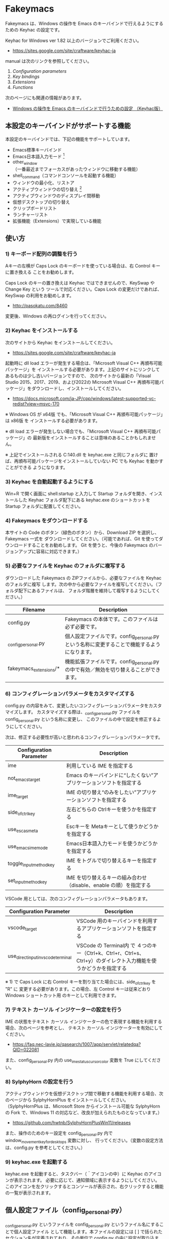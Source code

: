 #+STARTUP: showall indent

* Fakeymacs

Fakeymacs は、Windows の操作を Emacs のキーバインドで行えるようにするための
Keyhac の設定です。

Keyhac for Windows ver 1.82 以上のバージョンでご利用ください。

- https://sites.google.com/site/craftware/keyhac-ja

manual は次のリンクを参照してください。

1. [[fakeymacs_manuals/configuration_parameters.org][Configuration parameters]]
1. [[fakeymacs_manuals/key_bindings.org][Key bindings]]
1. [[fakeymacs_manuals/extensions.org][Extensions]]
1. [[fakeymacs_manuals/functions.org][Functions]]

次のページにも関連の情報があります。

- [[https://www49.atwiki.jp/ntemacs/pages/25.html][Windows の操作を Emacs のキーバインドで行うための設定 （Keyhac版）]]

** 本設定のキーバインドがサポートする機能

本設定のキーバインドでは、下記の機能をサポートしています。

- Emacs標準キーバインド
- Emacs日本語入力モード [1]
- other_window（一番最近までフォーカスがあったウィンドウに移動する機能）
- shell_command（コマンドコンソールを起動する機能）
- ウィンドウの最小化、リストア
- アクティブウィンドウの切り替え [2]
- アクティブウィンドウのディスプレイ間移動
- 仮想デスクトップの切り替え
- クリップボードリスト
- ランチャーリスト
- 拡張機能（Extensions）で実現している機能

[1] IME が ON の時に文字（英数字か、スペースを除く特殊文字）を入力すると起動するモードです。
（モードに入ると、▲のマークが表示されます。） Emacs日本語入力モードになると Emacsキーバインド
として利用できるキーが限定され、その他のキーは Windows にそのまま渡されるようになるため、
IME のショートカットキーが利用できるようになります。
また、このモードでは IME のショートカットを置き換える機能もサポートしており、初期値では
「ことえり」のキーバインドを利用できるようにしています。

[2] アクティブウィンドウの切り替えのキーの初期値は未設定（None）としています。このため、起動
するためのキーは、デフォルトキーの A-S-Tab、A-Tab となります。起動後は A-p、A-n で
アクティブウィンドウの切り替え、A-g で切り替え画面の終了（キャンセル）が利用できます。

** 使い方

*** 1) キーボード配列の調整を行う

Aキーの左横が Caps Lock のキーボードを使っている場合は、右 Control キーに置き換える
ことをお勧めします。

Caps Lock のキーの置き換えは Keyhac ではできませんので、KeySwap や Change Key という
ツールで対応ください。Caps Lock の変更だけであれば、KeySwap の利用をお勧めします。

- http://pasokatu.com/8460

変更後、Windows の再ログインを行ってください。

*** 2) Keyhac をインストールする

次のサイトから Keyhac をインストールしてください。

- https://sites.google.com/site/craftware/keyhac-ja

起動時に dll load エラーが発生する場合は、「Microsoft Visual C++ 再頒布可能パッケージ」を
インストールする必要があります。上記のサイトにリンクしてあるものは少し古いバージョンですので、
次のサイトから最新の「Visual Studio 2015、2017、2019、および2022の Microsoft Visual C++
再頒布可能パッケージ」をダウンロードし、インストールしてください。

- https://docs.microsoft.com/ja-JP/cpp/windows/latest-supported-vc-redist?view=msvc-170

※ Windows OS が x64版 でも、「Microsoft Visual C++ 再頒布可能パッケージ」は x86版 を
インストールする必要があります。

※ dll load エラーが発生しない場合でも、「Microsoft Visual C++ 再頒布可能パッケージ」の
最新版をインストールすることは意味のあることかもしれません。

※ 上記でインストールされる C:\Windows\SysWOW64\msvcp140.dll を keyhac.exe と同じフォルダに
置けば、再頒布可能パッケージをインストールしていない PC でも Keyhac を動かすことができる
ようになります。

*** 3) Keyhac を自動起動するようにする

Win+R で開く画面に shell:startup と入力して Startup フォルダを開き、インストールした Keyhac
フォルダ配下にある keyhac.exe のショートカットを Startup フォルダに配置してください。

*** 4) Fakeymacs をダウンロードする

本サイトの Code のボタン（緑色のボタン）から、Download ZIP を選択し、Fakeymacs 一式を
ダウンロードしてください。（可能であれば、Git を使ってダウンロードすることをお勧めします。
Git を使うと、今後の Fakeymacs のバージョンアップに容易に対応できます。）

*** 5) 必要なファイルを Keyhac のフォルダに複写する

ダウンロードした Fakeymacs の ZIPファイルから、必要なファイルを Keyhac のフォルダに複写
します。次の中から必要なファイルを複写してください。（フォルダ配下にあるファイルは、
フォルダ階層を維持して複写するようにしてください。）

|------------------------+---------------------------------------------------------------------------------------------|
| Filename               | Description                                                                                 |
|------------------------+---------------------------------------------------------------------------------------------|
| config.py              | Fakeymacs の本体です。このファイルは必ず必要です。                                          |
| _config_personal.py    | 個人設定ファイルです。config_personal.py という名称に変更することで機能するようになります。 |
| fakeymacs_extensions/* | 機能拡張ファイルです。config_personal.py の中で有効／無効を切り替えることができます。       |
|------------------------+---------------------------------------------------------------------------------------------|

*** 6) コンフィグレーションパラメータをカスタマイズする

config.py の内容をみて、変更したいコンフィグレーションパラメータをカスタマイズします。
カスタマイズする際は、_config_personal.py ファイルを config_personal.py という名称に変更し、
このファイルの中で設定を修正するようにしてください。

次は、修正する必要性が高いと思われるコンフィグレーションパラメータです。

|-------------------------+----------------------------------------------------------------------|
| Configuration Parameter | Description                                                          |
|-------------------------+----------------------------------------------------------------------|
| ime                     | 利用している IME を指定する                                          |
| not_emacs_target        | Emacs のキーバインドに“したくない”アプリケーションソフトを指定する |
| ime_target              | IME の切り替え“のみをしたい”アプリケーションソフトを指定する       |
| side_of_ctrl_key        | 左右どちらの Ctrlキーを使うかを指定する                              |
| use_esc_as_meta         | Escキーを Metaキーとして使うかどうかを指定する                       |
| use_emacs_ime_mode      | Emacs日本語入力モードを使うかどうかを指定する                        |
| toggle_input_method_key | IME をトグルで切り替えるキーを指定する                               |
| set_input_method_key    | IME を切り替えるキーの組み合わせ（disable、enable の順）を指定する   |
|-------------------------+----------------------------------------------------------------------|

VSCode 用としては、次のコンフィグレーションパラメータもあります。

|-------------------------------------+------------------------------------------------------------------------------------------------------------------|
| Configuration Parameter             | Description                                                                                                      |
|-------------------------------------+------------------------------------------------------------------------------------------------------------------|
| vscode_target                       | VSCode 用のキーバインドを利用するアプリケーションソフトを指定する                                                |
| use_direct_input_in_vscode_terminal | VSCode の Terminal内 で ４つのキー（Ctrl+k、Ctrl+r、Ctrl+s、Ctrl+y）のダイレクト入力機能を使うかどうかを指定する |
|-------------------------------------+------------------------------------------------------------------------------------------------------------------|

※ 1) で Caps Lock に右 Control キーを割り当てた場合には、side_of_ctrl_key を "R" に
変更する必要があります。この場合、左 Control キーは従来どおり Windows ショートカット用
のキーとして利用できます。

*** 7) テキスト カーソル インジケーターの設定を行う

IME の状態をテキスト カーソル インジケーターの色で表現する機能を利用する場合、次のページを参考とし、
テキスト カーソル インジケーターを有効にしてください。

-  https://faq.nec-lavie.jp/qasearch/1007/app/servlet/relatedqa?QID=022081

また、config_personal.py 内の use_ime_status_cursor_color 変数を True にしてください。

*** 8) SylphyHorn の設定を行う

アクティブウィンドウを仮想デスクトップ間で移動する機能を利用する場合、次のページから  SylphyHornPlus
をインストールしてください。（SylphyHornPlus は、Microsoft Store からインストール可能な SylphyHorn
の Fork で、Windows 11 の対応など、改良が加えられたものとなっています。）

- https://github.com/hwtnb/SylphyHornPlusWin11/releases

また、操作のためのキー設定を config_personal.py 内で window_movement_key_for_desktops 変数に対し、
行ってください。（変数の設定方法は、config.py を参考としてください。）

*** 9) keyhac.exe を起動する

keyhac.exe を起動すると、タスクバー（＾アイコンの中）に Keyhac のアイコンが表示されます。
必要に応じて、通知領域に表示するようにしてください。
このアイコンを左クリックするとコンソールが表示され、右クリックすると機能の一覧が表示されます。

** 個人設定ファイル（config_personal.py）

_config_personal.py というファイルを config_personal.py というファイル名にすることで個人設定ファイル
として機能します。本ファイルの設定には [ ] で括られたセクション名が定義されており、その単位で config.py
の中に設定が取り込まれ、exec 関数により実行されます。

config.py のコンフィグレーションパラメータ等の設定を変更したい内容は、config_personal.py に記載して
管理することで、config.py のバージョンアップに容易に対応できるようになります。

何のセクションがどこで読み込まれるかについては、config.py ファイル内の exec 関数をコールしている
ところを検索して確認してください。

** クロージャについて

Fakeymacs では、Python のクロージャの機能を多用しています。次のページを読むと、クロージャの理解が
深まり、Fakeymacs の設定も読みやすくなると思います。

- https://www.lifewithpython.com/2014/09/python-use-closures.html

** VSCode の機能強化について

VSCode については、次の２つの拡張機能により、機能強化を図っています。

|-------------------+---------------------------------------|
| Extension name    | Description                           |
|-------------------+---------------------------------------|
| [[/fakeymacs_extensions/vscode_key][vscode_key]]        | VSCode 用のキーの設定を行う           |
| [[/fakeymacs_extensions/vscode_extensions][vscode_extensions]] | VSCode Extension 用のキーの設定を行う |
|-------------------+---------------------------------------|

VSCode の Emacs Keymap Extension と比較した本機能の特徴は、次のページの *<2021/02/23 追記>*
の箇所に記載しています。参考としてください。

- https://w.atwiki.jp/ntemacs/pages/25.html

** 留意事項

● Microsoft Excel や Word などの Office系アプリを使ってコピー＆ペーストをした際、「Ctrl」と表示
される「貼り付けオプション」ボタンが表示される場合があります。
この「貼り付けオプション」ボタンは、fc.side_of_ctrl_key 変数で指定している側の Ctrl キーではオープン
しないように対策していますので、「貼り付けオプション」ボタンを操作する場合は、fc.side_of_ctrl_key
変数で指定している側でない Ctrl キーを単押しするか、マウスを使って操作するようにしてください。
また、「貼り付けオプション」ボタンが不要な場合には、次のページの記載に従い、ボタンを表示しない設定
としてご利用ください。

- https://www.koikikukan.com/archives/2020/02/02-235555.php

● Keyhac のクリップボードリスト画面で migemo 検索を可能とするためには、辞書ファイルを登録する必要
があります。次のページに分かりやすく説明がされていますので、参考としてください。
（dictフォルダの中をすべてコピーするのではなく、dict/utf-8 の中のファイルをコピーするところが
ポイントです。また、migemo 検索するには、検索文字列の一文字目を大文字で指定する必要があります。）

- http://blog.livedoor.jp/ryman_trainee/archives/1042315792.html

● Logicool のマウス で SetPoint アプリによりキーストロークの割当を行った場合、Keyhac のフックを
OFF にしてから割当をしないと正常に動作しませんでした。他のキーストロークを設定するソフトの場合
にも同様の問題が発生する可能性があると思いますので、ご留意ください。

● Windows 11 にしたら、Keyhac のコンソールに「Time stamp inversion happened.」と表示される頻度が
高くなりました。これは、レジストリ HKEY_CURRENT_USER\Control Panel\Desktop\LowLevelHooksTimeout を
DWORD 形式で作成し、そこに ms の値（10進数で 3000、5000 などの数値）を設定して再起動することで、
ある程度の回避ができるようです。ただし、この設定により生ずる影響は分かっていませんので、試す場合は
各自の責任でお願いします。

- https://apollo440.hatenablog.com/entries/2010/12/21
- https://nazochu.blogspot.com/2011/08/windows7.html
- https://blogs.msdn.microsoft.com/alejacma/2010/10/14/global-hooks-getting-lost-on-windows-7/
- https://jinblog.at.webry.info/201103/article_9.html
- https://jinblog.at.webry.info/201103/article_10.html
